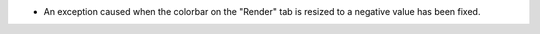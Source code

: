 - An exception caused when the colorbar on the "Render" tab is resized to a negative value has been fixed.
